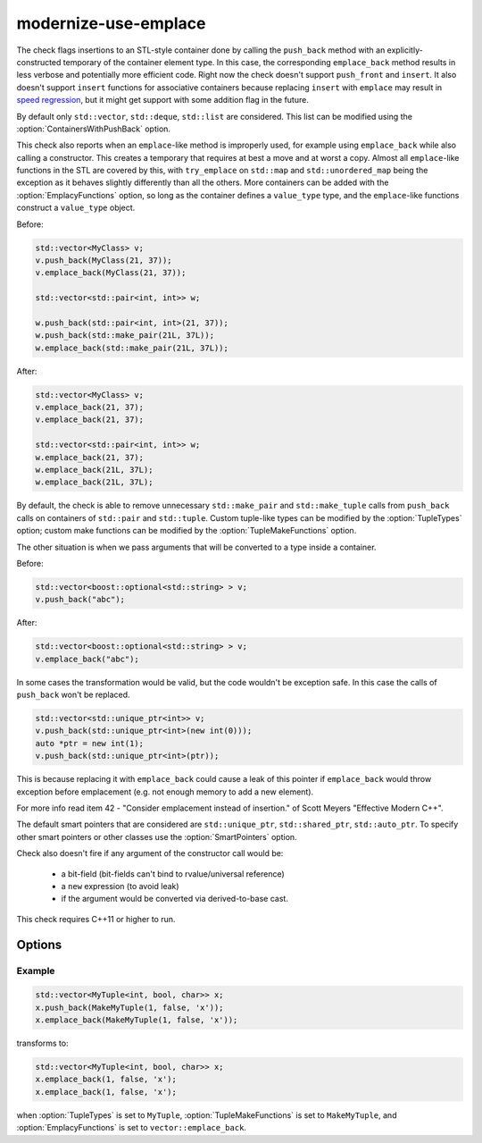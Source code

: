 .. title:: clang-tidy - modernize-use-emplace

modernize-use-emplace
=====================

The check flags insertions to an STL-style container done by calling the
``push_back`` method with an explicitly-constructed temporary of the container
element type. In this case, the corresponding ``emplace_back`` method
results in less verbose and potentially more efficient code.
Right now the check doesn't support ``push_front`` and ``insert``.
It also doesn't support ``insert`` functions for associative containers
because replacing ``insert`` with ``emplace`` may result in
`speed regression <https://htmlpreview.github.io/?https://github.com/HowardHinnant/papers/blob/master/insert_vs_emplace.html>`_, but it might get support with some addition flag in the future.

By default only ``std::vector``, ``std::deque``, ``std::list`` are considered.
This list can be modified using the :option:`ContainersWithPushBack` option.

This check also reports when an ``emplace``-like method is improperly used,
for example using ``emplace_back`` while also calling a constructor. This
creates a temporary that requires at best a move and at worst a copy. Almost all
``emplace``-like functions in the STL are covered by this, with ``try_emplace``
on ``std::map`` and ``std::unordered_map`` being the exception as it behaves
slightly differently than all the others. More containers can be added with the
:option:`EmplacyFunctions` option, so long as the container defines a
``value_type`` type, and the ``emplace``-like functions construct a
``value_type`` object.

Before:

.. code-block:: c++

    std::vector<MyClass> v;
    v.push_back(MyClass(21, 37));
    v.emplace_back(MyClass(21, 37));

    std::vector<std::pair<int, int>> w;

    w.push_back(std::pair<int, int>(21, 37));
    w.push_back(std::make_pair(21L, 37L));
    w.emplace_back(std::make_pair(21L, 37L));

After:

.. code-block:: c++

    std::vector<MyClass> v;
    v.emplace_back(21, 37);
    v.emplace_back(21, 37);

    std::vector<std::pair<int, int>> w;
    w.emplace_back(21, 37);
    w.emplace_back(21L, 37L);
    w.emplace_back(21L, 37L);

By default, the check is able to remove unnecessary ``std::make_pair`` and
``std::make_tuple`` calls from ``push_back`` calls on containers of
``std::pair`` and ``std::tuple``. Custom tuple-like types can be modified by
the :option:`TupleTypes` option; custom make functions can be modified by the
:option:`TupleMakeFunctions` option.

The other situation is when we pass arguments that will be converted to a type
inside a container.

Before:

.. code-block:: c++

    std::vector<boost::optional<std::string> > v;
    v.push_back("abc");

After:

.. code-block:: c++

    std::vector<boost::optional<std::string> > v;
    v.emplace_back("abc");


In some cases the transformation would be valid, but the code wouldn't be
exception safe. In this case the calls of ``push_back`` won't be replaced.

.. code-block:: c++

    std::vector<std::unique_ptr<int>> v;
    v.push_back(std::unique_ptr<int>(new int(0)));
    auto *ptr = new int(1);
    v.push_back(std::unique_ptr<int>(ptr));

This is because replacing it with ``emplace_back`` could cause a leak of this
pointer if ``emplace_back`` would throw exception before emplacement (e.g. not
enough memory to add a new element).

For more info read item 42 - "Consider emplacement instead of insertion." of
Scott Meyers "Effective Modern C++".

The default smart pointers that are considered are ``std::unique_ptr``,
``std::shared_ptr``, ``std::auto_ptr``. To specify other smart pointers or
other classes use the :option:`SmartPointers` option.


Check also doesn't fire if any argument of the constructor call would be:

  - a bit-field (bit-fields can't bind to rvalue/universal reference)

  - a ``new`` expression (to avoid leak)

  - if the argument would be converted via derived-to-base cast.

This check requires C++11 or higher to run.

Options
-------

.. option:: ContainersWithPushBack

   Semicolon-separated list of class names of custom containers that support
   ``push_back``.

.. option:: IgnoreImplicitConstructors

    When `true`, the check will ignore implicitly constructed arguments of
    ``push_back``, e.g.

    .. code-block:: c++

        std::vector<std::string> v;
        v.push_back("a"); // Ignored when IgnoreImplicitConstructors is `true`.

    Default is `false`.

.. option:: SmartPointers

   Semicolon-separated list of class names of custom smart pointers.

.. option:: TupleTypes

    Semicolon-separated list of ``std::tuple``-like class names.

.. option:: TupleMakeFunctions

    Semicolon-separated list of ``std::make_tuple``-like function names. Those
    function calls will be removed from ``push_back`` calls and turned into
    ``emplace_back``.

.. option:: EmplacyFunctions

    Semicolon-separated list of containers without their template parameters
    and some ``emplace``-like method of the container. Example:
    ``vector::emplace_back``. Those methods will be checked for improper use and
    the check will report when a temporary is unnecessarily created.

Example
^^^^^^^

.. code-block:: c++

  std::vector<MyTuple<int, bool, char>> x;
  x.push_back(MakeMyTuple(1, false, 'x'));
  x.emplace_back(MakeMyTuple(1, false, 'x'));

transforms to:

.. code-block:: c++

  std::vector<MyTuple<int, bool, char>> x;
  x.emplace_back(1, false, 'x');
  x.emplace_back(1, false, 'x');

when :option:`TupleTypes` is set to ``MyTuple``, :option:`TupleMakeFunctions`
is set to ``MakeMyTuple``, and :option:`EmplacyFunctions` is set to
``vector::emplace_back``.
